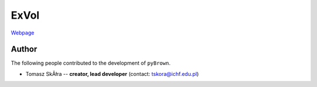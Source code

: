 ExVol
=======

`Webpage <https://tskora.github.io/ExVol/>`_

Author
--------

The following people contributed to the development of ``pyBrown``.

- Tomasz SkĂłra -- **creator, lead developer** (contact: tskora@ichf.edu.pl)